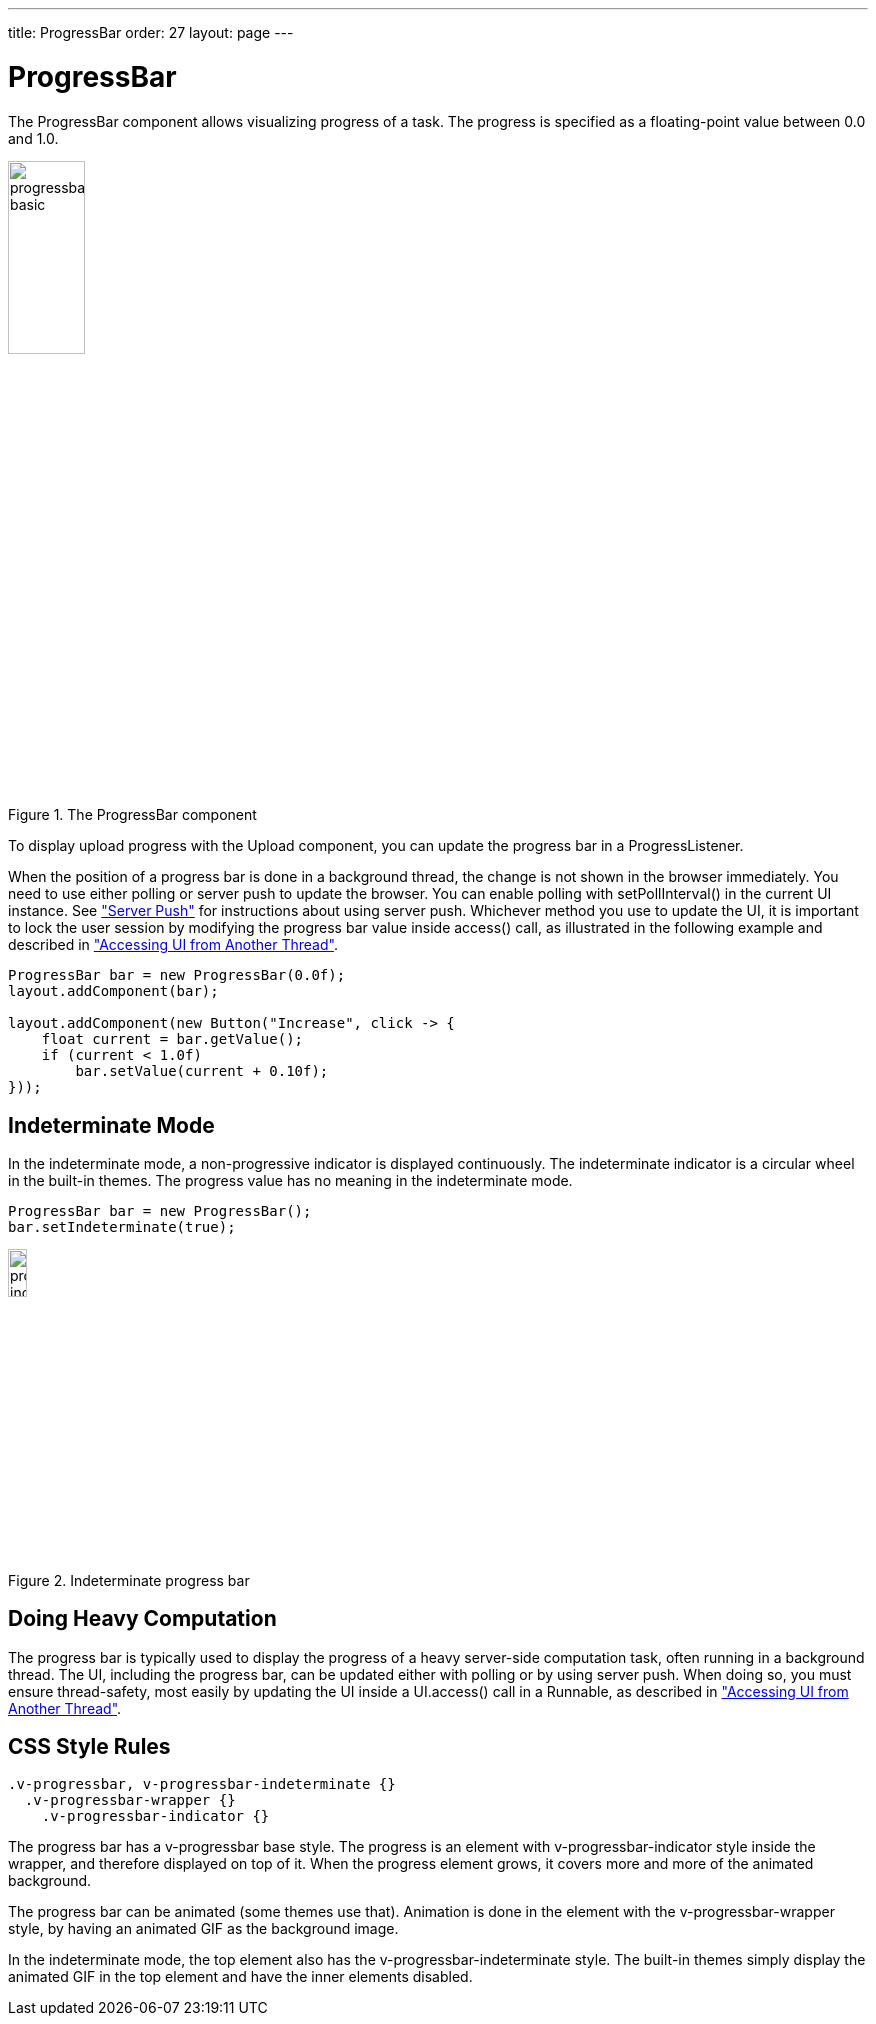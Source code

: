 ---
title: ProgressBar
order: 27
layout: page
---

[[components.progressbar]]
= [classname]#ProgressBar#

ifdef::web[]
[.sampler]
image:{live-demo-image}[alt="Live Demo", link="http://demo.vaadin.com/sampler/#ui/interaction/progress-bar"]
endif::web[]

The [classname]#ProgressBar# component allows visualizing progress of a task.
The progress is specified as a floating-point value between 0.0 and 1.0.

[[figure.components.progressbar.basic]]
.The [classname]#ProgressBar# component
image::img/progressbar-basic.png[width=30%, scaledwidth=70%]

To display upload progress with the [classname]#Upload# component, you can
update the progress bar in a [interfacename]#ProgressListener#.

When the position of a progress bar is done in a background thread, the change
is not shown in the browser immediately. You need to use either polling or
server push to update the browser. You can enable polling with
[methodname]#setPollInterval()# in the current UI instance. See
<<dummy/../../../framework/advanced/advanced-push#advanced.push,"Server Push">>
for instructions about using server push. Whichever method you use to update the
UI, it is important to lock the user session by modifying the progress bar value
inside [methodname]#access()# call, as illustrated in the following example and
described in
<<dummy/../../../framework/advanced/advanced-push#advanced.push.running,"Accessing UI from Another Thread">>.

[source, java]
----
ProgressBar bar = new ProgressBar(0.0f);
layout.addComponent(bar);

layout.addComponent(new Button("Increase", click -> {
    float current = bar.getValue();
    if (current < 1.0f)
        bar.setValue(current + 0.10f);
}));
----

[[components.progressbar.indeterminate]]
== Indeterminate Mode

In the indeterminate mode, a non-progressive indicator is displayed
continuously. The indeterminate indicator is a circular wheel in the built-in
themes. The progress value has no meaning in the indeterminate mode.

[source, java]
----
ProgressBar bar = new ProgressBar();
bar.setIndeterminate(true);
----

[[figure.components.progressbar.indeterminate]]
.Indeterminate progress bar
image::img/progressbar-indeterminate.png[width=15%, scaledwidth=40%]

[[components.progressbar.thread]]
== Doing Heavy Computation

The progress bar is typically used to display the progress of a heavy
server-side computation task, often running in a background thread. The UI,
including the progress bar, can be updated either with polling or by using
server push. When doing so, you must ensure thread-safety, most easily by
updating the UI inside a [methodname]#UI.access()# call in a
[interfacename]#Runnable#, as described in
<<dummy/../../../framework/advanced/advanced-push#advanced.push.running,"Accessing
UI from Another Thread">>.


[[components.progressbar.css]]
== CSS Style Rules


[source, css]
----
.v-progressbar, v-progressbar-indeterminate {}
  .v-progressbar-wrapper {}
    .v-progressbar-indicator {}
----

The progress bar has a [literal]#++v-progressbar++# base style.
The progress is an element with [literal]#++v-progressbar-indicator++# style inside the wrapper, and therefore displayed on top of it.
When the progress element grows, it covers more and more of the animated background.

The progress bar can be animated (some themes use that).
Animation is done in the element with the [literal]#v-progressbar-wrapper# style, by having an animated GIF as the background image.

In the indeterminate mode, the top element also has the
[literal]#++v-progressbar-indeterminate++# style.
The built-in themes simply display the animated GIF in the top element and have the inner elements disabled.
